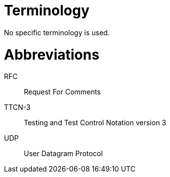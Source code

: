 = Terminology

No specific terminology is used.

= Abbreviations

RFC:: Request For Comments

TTCN-3:: Testing and Test Control Notation version 3

UDP:: User Datagram Protocol
